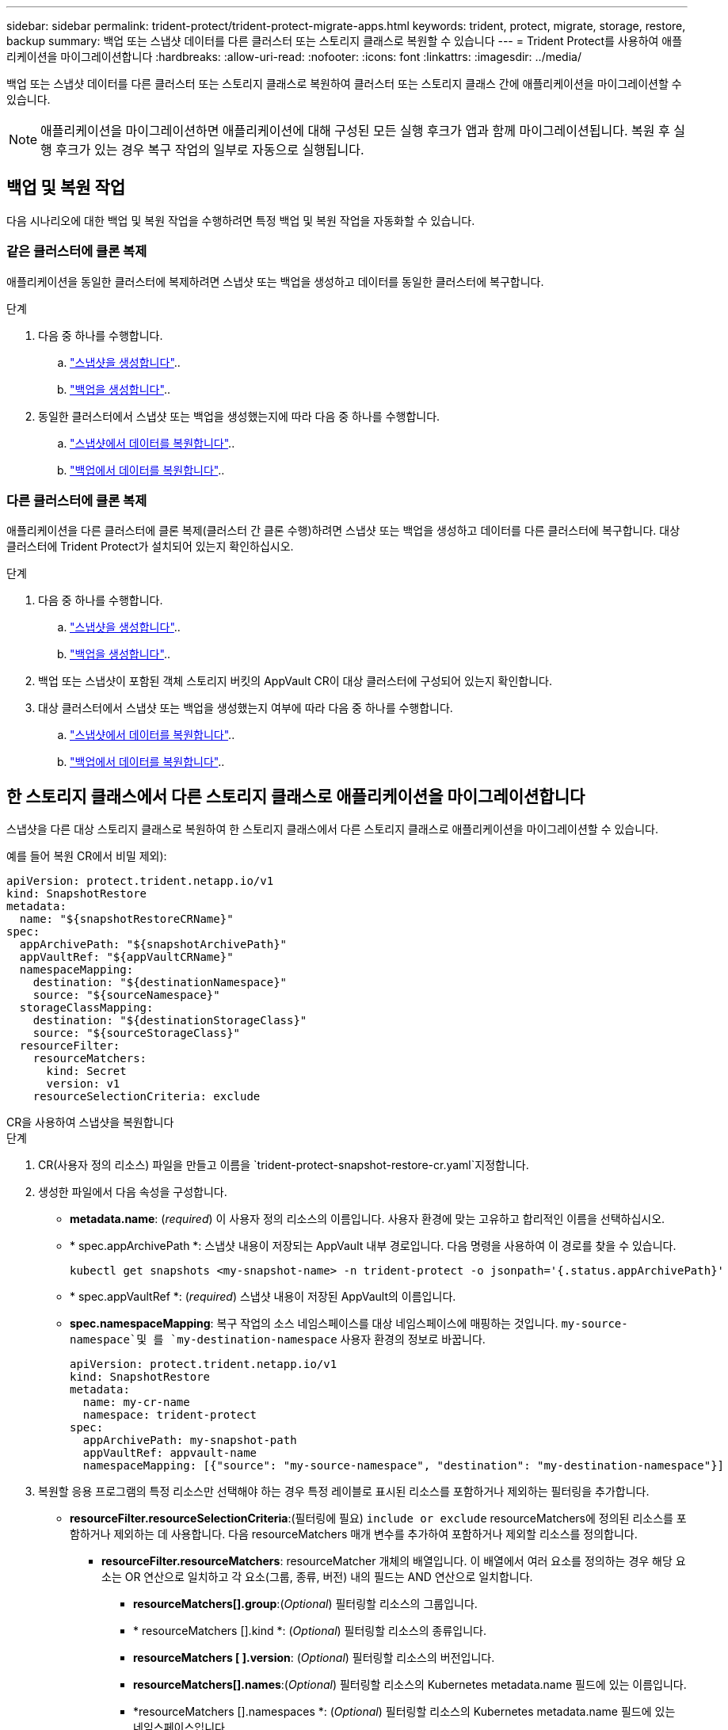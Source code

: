 ---
sidebar: sidebar 
permalink: trident-protect/trident-protect-migrate-apps.html 
keywords: trident, protect, migrate, storage, restore, backup 
summary: 백업 또는 스냅샷 데이터를 다른 클러스터 또는 스토리지 클래스로 복원할 수 있습니다 
---
= Trident Protect를 사용하여 애플리케이션을 마이그레이션합니다
:hardbreaks:
:allow-uri-read: 
:nofooter: 
:icons: font
:linkattrs: 
:imagesdir: ../media/


[role="lead"]
백업 또는 스냅샷 데이터를 다른 클러스터 또는 스토리지 클래스로 복원하여 클러스터 또는 스토리지 클래스 간에 애플리케이션을 마이그레이션할 수 있습니다.


NOTE: 애플리케이션을 마이그레이션하면 애플리케이션에 대해 구성된 모든 실행 후크가 앱과 함께 마이그레이션됩니다. 복원 후 실행 후크가 있는 경우 복구 작업의 일부로 자동으로 실행됩니다.



== 백업 및 복원 작업

다음 시나리오에 대한 백업 및 복원 작업을 수행하려면 특정 백업 및 복원 작업을 자동화할 수 있습니다.



=== 같은 클러스터에 클론 복제

애플리케이션을 동일한 클러스터에 복제하려면 스냅샷 또는 백업을 생성하고 데이터를 동일한 클러스터에 복구합니다.

.단계
. 다음 중 하나를 수행합니다.
+
.. link:trident-protect-protect-apps.html#create-an-on-demand-snapshot["스냅샷을 생성합니다"]..
.. link:trident-protect-protect-apps.html#create-an-on-demand-backup["백업을 생성합니다"]..


. 동일한 클러스터에서 스냅샷 또는 백업을 생성했는지에 따라 다음 중 하나를 수행합니다.
+
.. link:trident-protect-restore-apps.html#restore-from-a-snapshot-to-a-different-namespace["스냅샷에서 데이터를 복원합니다"]..
.. link:trident-protect-restore-apps.html#restore-from-a-backup-to-a-different-namespace["백업에서 데이터를 복원합니다"]..






=== 다른 클러스터에 클론 복제

애플리케이션을 다른 클러스터에 클론 복제(클러스터 간 클론 수행)하려면 스냅샷 또는 백업을 생성하고 데이터를 다른 클러스터에 복구합니다. 대상 클러스터에 Trident Protect가 설치되어 있는지 확인하십시오.

.단계
. 다음 중 하나를 수행합니다.
+
.. link:trident-protect-protect-apps.html#create-an-on-demand-snapshot["스냅샷을 생성합니다"]..
.. link:trident-protect-protect-apps.html#create-an-on-demand-backup["백업을 생성합니다"]..


. 백업 또는 스냅샷이 포함된 객체 스토리지 버킷의 AppVault CR이 대상 클러스터에 구성되어 있는지 확인합니다.
. 대상 클러스터에서 스냅샷 또는 백업을 생성했는지 여부에 따라 다음 중 하나를 수행합니다.
+
.. link:trident-protect-restore-apps.html#restore-from-a-snapshot-to-a-different-namespace["스냅샷에서 데이터를 복원합니다"]..
.. link:trident-protect-restore-apps.html#restore-from-a-backup-to-a-different-namespace["백업에서 데이터를 복원합니다"]..






== 한 스토리지 클래스에서 다른 스토리지 클래스로 애플리케이션을 마이그레이션합니다

스냅샷을 다른 대상 스토리지 클래스로 복원하여 한 스토리지 클래스에서 다른 스토리지 클래스로 애플리케이션을 마이그레이션할 수 있습니다.

예를 들어 복원 CR에서 비밀 제외):

[source, yaml]
----
apiVersion: protect.trident.netapp.io/v1
kind: SnapshotRestore
metadata:
  name: "${snapshotRestoreCRName}"
spec:
  appArchivePath: "${snapshotArchivePath}"
  appVaultRef: "${appVaultCRName}"
  namespaceMapping:
    destination: "${destinationNamespace}"
    source: "${sourceNamespace}"
  storageClassMapping:
    destination: "${destinationStorageClass}"
    source: "${sourceStorageClass}"
  resourceFilter:
    resourceMatchers:
      kind: Secret
      version: v1
    resourceSelectionCriteria: exclude
----
[role="tabbed-block"]
====
.CR을 사용하여 스냅샷을 복원합니다
--
.단계
. CR(사용자 정의 리소스) 파일을 만들고 이름을 `trident-protect-snapshot-restore-cr.yaml`지정합니다.
. 생성한 파일에서 다음 속성을 구성합니다.
+
** *metadata.name*: (_required_) 이 사용자 정의 리소스의 이름입니다. 사용자 환경에 맞는 고유하고 합리적인 이름을 선택하십시오.
** * spec.appArchivePath *: 스냅샷 내용이 저장되는 AppVault 내부 경로입니다. 다음 명령을 사용하여 이 경로를 찾을 수 있습니다.
+
[source, console]
----
kubectl get snapshots <my-snapshot-name> -n trident-protect -o jsonpath='{.status.appArchivePath}'
----
** * spec.appVaultRef *: (_required_) 스냅샷 내용이 저장된 AppVault의 이름입니다.
** *spec.namespaceMapping*: 복구 작업의 소스 네임스페이스를 대상 네임스페이스에 매핑하는 것입니다.  `my-source-namespace`및 를 `my-destination-namespace` 사용자 환경의 정보로 바꿉니다.
+
[source, yaml]
----
apiVersion: protect.trident.netapp.io/v1
kind: SnapshotRestore
metadata:
  name: my-cr-name
  namespace: trident-protect
spec:
  appArchivePath: my-snapshot-path
  appVaultRef: appvault-name
  namespaceMapping: [{"source": "my-source-namespace", "destination": "my-destination-namespace"}]
----


. 복원할 응용 프로그램의 특정 리소스만 선택해야 하는 경우 특정 레이블로 표시된 리소스를 포함하거나 제외하는 필터링을 추가합니다.
+
** *resourceFilter.resourceSelectionCriteria*:(필터링에 필요) `include or exclude` resourceMatchers에 정의된 리소스를 포함하거나 제외하는 데 사용합니다. 다음 resourceMatchers 매개 변수를 추가하여 포함하거나 제외할 리소스를 정의합니다.
+
*** *resourceFilter.resourceMatchers*: resourceMatcher 개체의 배열입니다. 이 배열에서 여러 요소를 정의하는 경우 해당 요소는 OR 연산으로 일치하고 각 요소(그룹, 종류, 버전) 내의 필드는 AND 연산으로 일치합니다.
+
**** *resourceMatchers[].group*:(_Optional_) 필터링할 리소스의 그룹입니다.
**** * resourceMatchers [].kind *: (_Optional_) 필터링할 리소스의 종류입니다.
**** *resourceMatchers [ ].version*: (_Optional_) 필터링할 리소스의 버전입니다.
**** *resourceMatchers[].names*:(_Optional_) 필터링할 리소스의 Kubernetes metadata.name 필드에 있는 이름입니다.
**** *resourceMatchers [].namespaces *: (_Optional_) 필터링할 리소스의 Kubernetes metadata.name 필드에 있는 네임스페이스입니다.
**** *resourceMatchers [ ].labelSelectors*: (_Optional_) 에 정의된 대로 리소스의 Kubernetes metadata.name 필드에 있는 레이블 선택기 문자열입니다. https://kubernetes.io/docs/concepts/overview/working-with-objects/labels/#label-selectors["Kubernetes 문서"^] 예를 들면 다음과 `"trident.netapp.io/os=linux"`같습니다.
+
예를 들면 다음과 같습니다.

+
[source, yaml]
----
spec:
  resourceFilter:
    resourceSelectionCriteria: "include"
    resourceMatchers:
      - group: my-resource-group-1
        kind: my-resource-kind-1
        version: my-resource-version-1
        names: ["my-resource-names"]
        namespaces: ["my-resource-namespaces"]
        labelSelectors: ["trident.netapp.io/os=linux"]
      - group: my-resource-group-2
        kind: my-resource-kind-2
        version: my-resource-version-2
        names: ["my-resource-names"]
        namespaces: ["my-resource-namespaces"]
        labelSelectors: ["trident.netapp.io/os=linux"]
----






. 파일을 올바른 값으로 채운 후 `trident-protect-snapshot-restore-cr.yaml` CR:
+
[source, console]
----
kubectl apply -f trident-protect-snapshot-restore-cr.yaml
----


--
.CLI를 사용하여 스냅샷을 복원합니다
--
.단계
. 대괄호 안의 값을 사용자 환경의 정보로 대체하여 스냅샷을 다른 네임스페이스로 복원합니다.
+
**  `snapshot`인수에 네임스페이스 및 스냅숏 이름이 형식으로 `<namespace>/<name>` 사용됩니다.
** 이 `namespace-mapping` 인수는 콜론으로 구분된 네임스페이스를 사용하여 소스 네임스페이스를 올바른 대상 네임스페이스에 형식 `source1:dest1,source2:dest2`으로 매핑합니다.
+
예를 들면 다음과 같습니다.

+
[source, console]
----
tridentctl protect create snapshotrestore <my_restore_name> --snapshot <namespace/snapshot_to_restore> --namespace-mapping <source_to_destination_namespace_mapping>
----




--
====